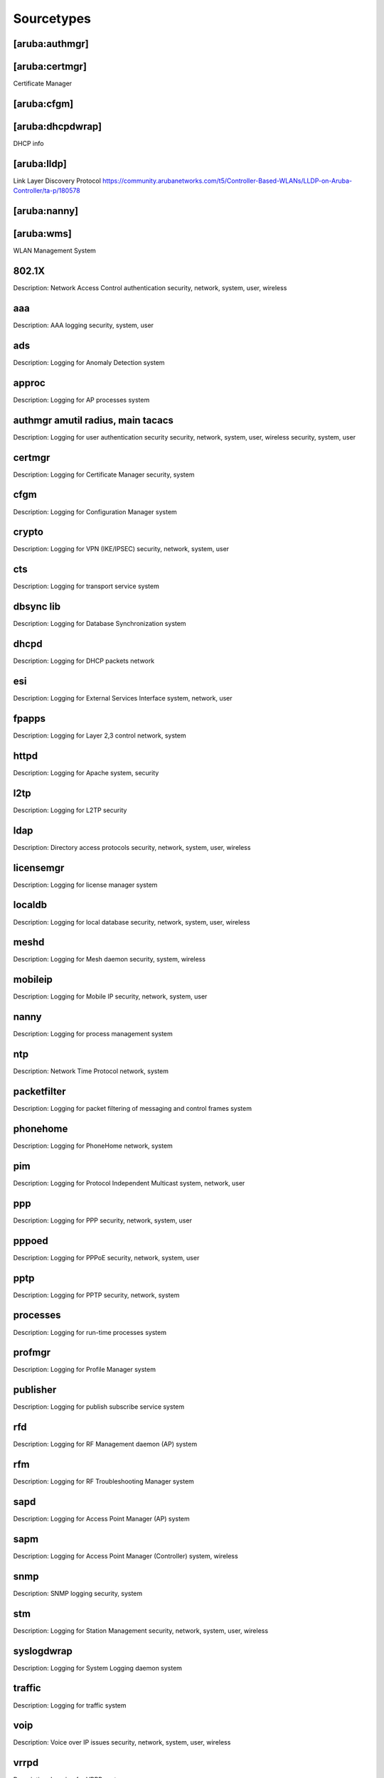===========
Sourcetypes
===========

[aruba:authmgr]
---------------

[aruba:certmgr]
---------------
Certificate Manager


[aruba:cfgm]
------------

[aruba:dhcpdwrap]
-----------------
DHCP info

[aruba:lldp]
------------
Link Layer Discovery Protocol
https://community.arubanetworks.com/t5/Controller-Based-WLANs/LLDP-on-Aruba-Controller/ta-p/180578


[aruba:nanny]
-------------





[aruba:wms]
-----------
WLAN Management System




802.1X
------
Description: Network Access Control authentication
security, network, system, user, wireless

aaa
---
Description: AAA logging
security, system, user

ads
---
Description: Logging for Anomaly Detection
system

approc
------
Description: Logging for AP processes
system

authmgr amutil radius, main tacacs
----------------------------------
Description: Logging for user authentication
security
security, network, system, user, wireless security, system, user

certmgr
-------
Description: Logging for Certificate Manager
security, system

cfgm
----
Description: Logging for Configuration Manager
system

crypto
------
Description: Logging for VPN (IKE/IPSEC)
security, network, system, user

cts
---
Description: Logging for transport service
system

dbsync lib
----------
Description: Logging for Database Synchronization
system

dhcpd
-----
Description: Logging for DHCP packets
network

esi
---
Description: Logging for External Services Interface
system, network, user

fpapps
------
Description: Logging for Layer 2,3 control
network, system

httpd
-----
Description: Logging for Apache
system, security

l2tp
----
Description: Logging for L2TP
security

ldap
----
Description: Directory access protocols
security, network, system, user, wireless

licensemgr
----------
Description: Logging for license manager
system

localdb
-------
Description: Logging for local database
security, network, system, user, wireless

meshd
-----
Description: Logging for Mesh daemon
security, system, wireless

mobileip
--------
Description: Logging for Mobile IP
security, network, system, user

nanny
-----
Description: Logging for process management
system

ntp
---
Description: Network Time Protocol
network, system

packetfilter
------------
Description: Logging for packet filtering of messaging and control frames
system

phonehome
---------
Description: Logging for PhoneHome
network, system

pim
---
Description: Logging for Protocol Independent Multicast
system, network, user

ppp
---
Description: Logging for PPP
security, network, system, user

pppoed
------
Description: Logging for PPPoE
security, network, system, user

pptp
----
Description: Logging for PPTP
security, network, system

processes
---------
Description: Logging for run-time processes
system

profmgr
-------
Description: Logging for Profile Manager
system

publisher
---------
Description: Logging for publish subscribe service
system

rfd
---
Description: Logging for RF Management daemon (AP)
system

rfm
---
Description: Logging for RF Troubleshooting Manager
system

sapd
----
Description: Logging for Access Point Manager (AP)
system

sapm
----
Description: Logging for Access Point Manager (Controller)
system, wireless

snmp
----
Description: SNMP logging
security, system

stm
---
Description: Logging for Station Management
security, network, system, user, wireless

syslogdwrap
-----------
Description: Logging for System Logging daemon
system

traffic
-------
Description: Logging for traffic
system

voip
----
Description: Voice over IP issues
security, network, system, user, wireless

vrrpd
-----
Description: Logging for VRRP
system

wms
---
Description: Logging for Wireless Management (Master switch only)
security, network, system, wireless


